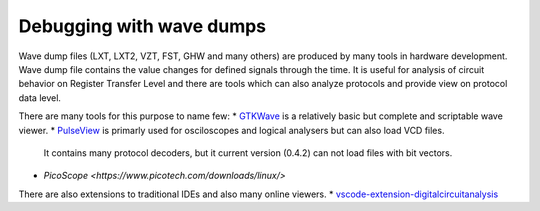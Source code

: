 Debugging with wave dumps
=========================

Wave dump files (LXT, LXT2, VZT, FST, GHW and many others) are produced by many tools in hardware development. Wave dump file contains
the value changes for defined signals through the time. It is useful for analysis of circuit behavior on Register Transfer Level and there are tools which
can also analyze protocols and provide view on protocol data level.

There are many tools for this purpose to name few:
* `GTKWave <https://gtkwave.sourceforge.net/>`_ is a relatively basic but complete and scriptable wave viewer.
* `PulseView <https://www.sigrok.org/wiki/PulseView>`_ is primarly used for osciloscopes and logical analysers but can also load VCD files.
  It contains many protocol decoders, but it current version (0.4.2) can not load files with bit vectors. 
* `PicoScope <https://www.picotech.com/downloads/linux/>` 
  
There are also extensions to traditional IDEs and also many online viewers.
* `vscode-extension-digitalcircuitanalysis <https://github.com/Nic30/vscode-extension-digitalcircuitanalysis>`_
